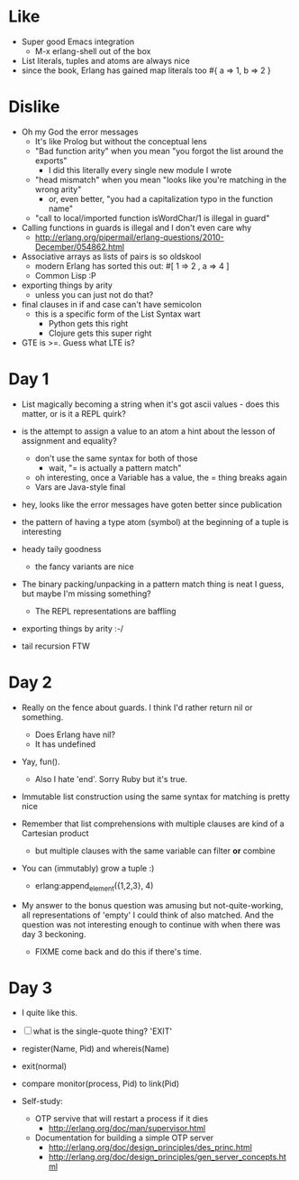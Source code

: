 * Like

- Super good Emacs integration
  - M-x erlang-shell out of the box

- List literals, tuples and atoms are always nice
- since the book, Erlang has gained map literals too
  #{ a => 1, b => 2 }

* Dislike

- Oh my God the error messages
  - It's like Prolog but without the conceptual lens
  - "Bad function arity" when you mean "you forgot the list around the exports"
    - I did this literally every single new module I wrote
  - "head mismatch" when you mean "looks like you're matching in the wrong arity"
    - or, even better, "you had a capitalization typo in the function name"
  - "call to local/imported function isWordChar/1 is illegal in guard"

- Calling functions in guards is illegal and I don't even care why
  - http://erlang.org/pipermail/erlang-questions/2010-December/054862.html

- Associative arrays as lists of pairs is so oldskool
  - modern Erlang has sorted this out: #[ 1 => 2 , a => 4 ]
  - Common Lisp :P

- exporting things by arity
  - unless you can just not do that?

- final clauses in if and case can't have semicolon
  - this is a specific form of the List Syntax wart
    - Python gets this right
    - Clojure gets this super right

- GTE is >=. Guess what LTE is?

* Day 1

- List magically becoming a string when it's got ascii values - does
  this matter, or is it a REPL quirk?

- is the attempt to assign a value to an atom a hint about the lesson of assignment and equality?
  - don't use the same syntax for both of those
    - wait, "= is actually a pattern match"
  - oh interesting, once a Variable has a value, the = thing breaks again
  - Vars are Java-style final

- hey, looks like the error messages have goten better since publication

- the pattern of having a type atom (symbol) at the beginning of a tuple is interesting
- heady taily goodness
  - the fancy variants are nice

- The binary packing/unpacking in a pattern match thing is neat I
  guess, but maybe I'm missing something?
  - The REPL representations are baffling

- exporting things by arity :-/

- tail recursion FTW

* Day 2

- Really on the fence about guards. I think I'd rather return nil or something.
  - Does Erlang have nil?
  - It has undefined

- Yay, fun().
  - Also I hate 'end'. Sorry Ruby but it's true.

- Immutable list construction using the same syntax for matching is pretty nice

- Remember that list comprehensions with multiple clauses are kind of
  a Cartesian product
  - but multiple clauses with the same variable can filter *or* combine

- You can (immutably) grow a tuple :)
  - erlang:append_element({1,2,3}, 4)

- My answer to the bonus question was amusing but not-quite-working,
  all representations of 'empty' I could think of also matched. And
  the question was not interesting enough to continue with when there
  was day 3 beckoning.
  - FIXME come back and do this if there's time.


* Day 3

- I quite like this.

- [ ] what is the single-quote thing? 'EXIT'

- register(Name, Pid) and whereis(Name)
- exit(normal)

- compare monitor(process, Pid) to link(Pid)

- Self-study:

  - OTP servive that will restart a process if it dies
    - http://erlang.org/doc/man/supervisor.html
  - Documentation for building a simple OTP server
    - http://erlang.org/doc/design_principles/des_princ.html
    - http://erlang.org/doc/design_principles/gen_server_concepts.html

